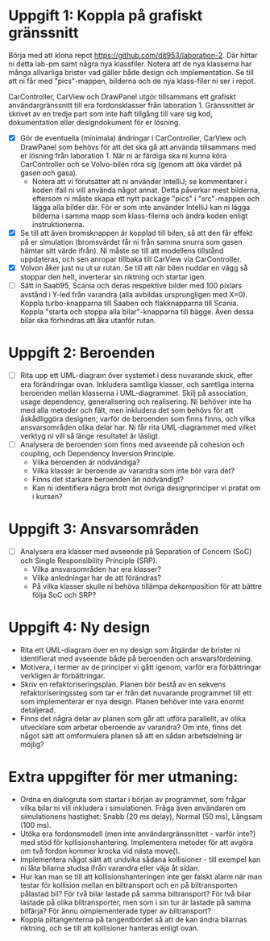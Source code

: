 * Uppgift 1: Koppla på grafiskt gränssnitt
Börja med att klona repot https://github.com/dit953/laboration-2. Där hittar ni detta lab-pm samt några nya klassfiler. Notera att de nya klasserna har många allvarliga brister vad gäller både design och implementation. Se till att ni får med "pics"-mappen, bilderna och de nya klass-filer ni ser i repot.

CarController, CarView och DrawPanel utgör tillsammans ett grafiskt användargränssnitt till era fordonsklasser från laboration 1. Gränssnittet är skrivet av en tredje part som inte haft tillgång till vare sig kod, dokumentation eller designdokument för er lösning.

+ [X] Gör de eventuella (minimala) ändringar i CarController, CarView och DrawPanel som behövs för att det ska gå att använda tillsammans med er lösning från laboration 1. När ni är färdiga ska ni kunna köra CarController och se Volvo-bilen röra sig (genom att öka värdet på gasen och gasa).
  + Notera att vi förutsätter att ni använder IntelliJ; se kommentarer i koden ifall ni vill använda något annat. Detta påverkar mest bilderna, eftersom ni måste skapa ett nytt package "pics" i "src"-mappen och lägga alla bilder där. För er som inte använder IntelliJ kan ni lägga bilderna i samma mapp som klass-filerna och ändra koden enligt instruktionerna.
+ [X] Se till att även bromsknappen är kopplad till bilen, så att den får effekt på er simulation (bromsvärdet får ni från samma snurra som gasen hämtar sitt värde ifrån). Ni måste se till att modellens tillstånd uppdateras, och sen anropar tillbaka till CarView via CarController.
+ [X] Volvon åker just nu ut ur rutan. Se till att när bilen nuddar en vägg så stoppar den helt, inverterar sin riktning och startar igen.
+ [ ] Sätt in Saab95, Scania och deras respektive bilder med 100 pixlars avstånd i Y-led från varandra (alla avbildas ursprungligen med X=0). Koppla turbo-knapparna till Saaben och flakknapparna till Scania. Koppla "starta och stoppa alla bilar"-knapparna till bägge. Även dessa bilar ska förhindras att åka utanför rutan.

* Uppgift 2: Beroenden
+ [ ] Rita upp ett UML-diagram över systemet i dess nuvarande skick, efter era förändringar ovan. Inkludera samtliga klasser, och samtliga interna beroenden mellan klasserna i UML-diagrammet. Skilj på association, usage dependency, generalisering och realisering. Ni behöver inte ha med alla metoder och fält, men inkludera det som behövs för att åskådliggöra designen; varför de beroenden som finns finns, och vilka ansvarsområden olika delar har. Ni får rita UML-diagrammet med vilket verktyg ni vill så länge resultatet är läsligt.
+ [ ] Analysera de beroenden som finns med avseende på cohesion och coupling, och Dependency Inversion Principle.
  - Vilka beroenden är nödvändiga?
  - Vilka klasser är beroende av varandra som inte bör vara det?
  - Finns det starkare beroenden än nödvändigt?
  - Kan ni identifiera några brott mot övriga designprinciper vi pratat om i kursen?

* Uppgift 3: Ansvarsområden

+ [ ]Analysera era klasser med avseende på Separation of Concern (SoC) och Single
    Responsibility Principle (SRP).
  - Vilka ansvarsområden har era klasser?
  - Vilka anledningar har de att förändras?
  - På vilka klasser skulle ni behöva tillämpa dekomposition för att bättre följa SoC och SRP?

* Uppgift 4: Ny design
+ Rita ett UML-diagram över en ny design som åtgärdar de brister ni identifierat med avseende både på beroenden och ansvarsfördelning.
+ Motivera, i termer av de principer vi gått igenom, varför era förbättringar verkligen är förbättringar.
+ Skriv en refaktoriseringsplan. Planen bör bestå av en sekvens refaktoriseringssteg som tar er från det nuvarande programmet till ett som implementerar er nya design. Planen behöver inte vara enormt detaljerad.
+ Finns det några delar av planen som går att utföra parallellt, av olika utvecklare som arbetar oberoende av varandra? Om inte, finns det något sätt att omformulera planen så att en sådan arbetsdelning är möjlig?

* Extra uppgifter för mer utmaning:
+ Ordna en dialogruta som startar i början av programmet, som frågar vilka bilar ni vill inkludera i simulationen. Fråga även användaren om simulationens hastighet: Snabb (20 ms delay), Normal (50 ms), Långsam (100 ms).
+ Utöka era fordonsmodell (men inte användargränssnittet - varför inte?) med stöd för kollisionshantering. Implementera metoder för att avgöra om två fordon kommer krocka vid nästa move().
+ Implementera något sätt att undvika sådana kollisioner - till exempel kan ni låta bilarna studsa ifrån varandra eller väja åt sidan.
+ Hur kan man se till att kollisionshanteringen inte ger falskt alarm när man testar för kollision mellan en biltransport och en på biltransporten pålastad bil? För två bilar lastade på samma biltransport? För två bilar lastade på olika biltransporter, men som i sin tur är lastade på samma bilfärja? För ännu oimplementerade typer av biltransport?
+ Koppla piltangenterna på tangentbordet så att de kan ändra bilarnas riktning, och se till att kollisioner hanteras enligt ovan.
